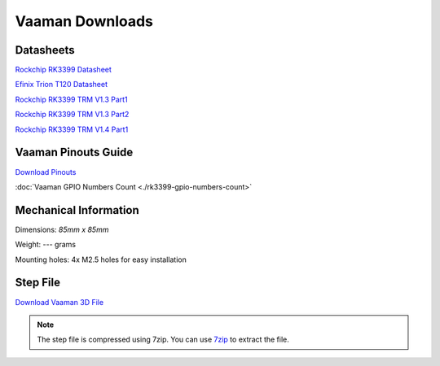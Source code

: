 Vaaman Downloads
================

Datasheets
^^^^^^^^^^
`Rockchip RK3399 Datasheet <https://www.rockchip.fr/RK3399%20datasheet%20V1.8.pdf>`_

`Efinix Trion T120 Datasheet <https://www.efinixinc.com/docs/trion120-ds-v3.4.pdf>`_

`Rockchip RK3399 TRM V1.3 Part1 <https://rockchip.fr/Rockchip%20RK3399%20TRM%20V1.3%20Part1.pdf>`_

`Rockchip RK3399 TRM V1.3 Part2 <https://rockchip.fr/Rockchip%20RK3399%20TRM%20V1.3%20Part2.pdf>`_

`Rockchip RK3399 TRM V1.4 Part1 <https://opensource.rock-chips.com/images/e/ee/Rockchip_RK3399TRM_V1.4_Part1-20170408.pdf>`_


Vaaman Pinouts Guide
^^^^^^^^^^^^^^^^^^^^
`Download Pinouts <_static/files/Vaaman0.3_Pinout_Guide_Rev0.1.pdf>`_

:doc:`Vaaman GPIO Numbers Count <./rk3399-gpio-numbers-count>`

Mechanical Information
^^^^^^^^^^^^^^^^^^^^^^
Dimensions: `85mm x 85mm`

Weight: --- grams

Mounting holes: 4x M2.5 holes for easy installation

Step File
^^^^^^^^^
`Download Vaaman 3D File <_static/files/Vaaman_3D_file_V0.3.step.7z>`_

.. note::
   The step file is compressed using 7zip. You can use `7zip <https://www.7-zip.org/>`_ to extract the file.
